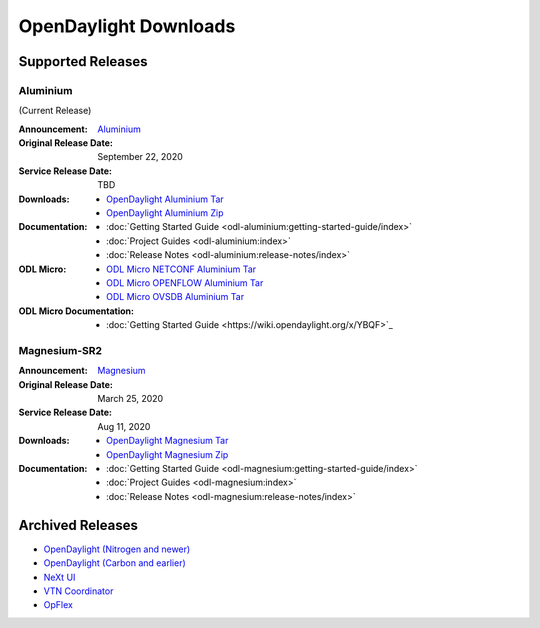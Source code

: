 ######################
OpenDaylight Downloads
######################

Supported Releases
==================

Aluminium
---------

(Current Release)

:Announcement: `Aluminium <https://www.opendaylight.org/>`_

:Original Release Date: September 22, 2020
:Service Release Date: TBD

:Downloads:
    * `OpenDaylight Aluminium Tar
      <https://nexus.opendaylight.org/content/repositories/opendaylight.release/org/opendaylight/integration/opendaylight/0.13.0/opendaylight-0.13.0.tar.gz>`_
    * `OpenDaylight Aluminium Zip
      <https://nexus.opendaylight.org/content/repositories/opendaylight.release/org/opendaylight/integration/opendaylight/0.13.0/opendaylight-0.13.0.zip>`_

:Documentation:
    * :doc:`Getting Started Guide <odl-aluminium:getting-started-guide/index>`
    * :doc:`Project Guides <odl-aluminium:index>`
    * :doc:`Release Notes <odl-aluminium:release-notes/index>`

:ODL Micro:
    * `ODL Micro NETCONF Aluminium Tar
      <https://nexus.opendaylight.org/content/repositories/opendaylight.release/org/opendaylight/odlmicro/micro-netconf/1.0.0/micro-netconf-1.0.0-micro.tar>`_
    * `ODL Micro OPENFLOW Aluminium Tar
      <https://nexus.opendaylight.org/content/repositories/opendaylight.release/org/opendaylight/odlmicro/micro-openflowplugin/1.0.0/micro-openflowplugin-1.0.0-micro.tar>`_
    * `ODL Micro OVSDB Aluminium Tar
      <https://nexus.opendaylight.org/content/repositories/opendaylight.release/org/opendaylight/odlmicro/micro-ovsdb/1.0.0/micro-ovsdb-1.0.0-micro.tar>`_

:ODL Micro Documentation:
    * :doc:`Getting Started Guide <https://wiki.opendaylight.org/x/YBQF>`_


Magnesium-SR2
-------------

:Announcement: `Magnesium <https://www.opendaylight.org/what-we-do/current-release/magnesium>`_

:Original Release Date: March 25, 2020
:Service Release Date: Aug 11, 2020

:Downloads:
    * `OpenDaylight Magnesium Tar
      <https://nexus.opendaylight.org/content/repositories/opendaylight.release/org/opendaylight/integration/opendaylight/0.12.2/opendaylight-0.12.2.tar.gz>`_
    * `OpenDaylight Magnesium Zip
      <https://nexus.opendaylight.org/content/repositories/opendaylight.release/org/opendaylight/integration/opendaylight/0.12.2/opendaylight-0.12.2.zip>`_

:Documentation:
    * :doc:`Getting Started Guide <odl-magnesium:getting-started-guide/index>`
    * :doc:`Project Guides <odl-magnesium:index>`
    * :doc:`Release Notes <odl-magnesium:release-notes/index>`


Archived Releases
=================

* `OpenDaylight (Nitrogen and newer) <https://nexus.opendaylight.org/content/repositories/opendaylight.release/org/opendaylight/integration/karaf/>`_
* `OpenDaylight (Carbon and earlier) <https://nexus.opendaylight.org/content/repositories/public/org/opendaylight/integration/distribution-karaf/>`_
* `NeXt UI <https://nexus.opendaylight.org/content/repositories/public/org/opendaylight/next/next/>`_
* `VTN Coordinator <https://nexus.opendaylight.org/content/repositories/public/org/opendaylight/vtn/distribution.vtn-coordinator/>`_
* `OpFlex <https://nexus.opendaylight.org/content/repositories/public/org/opendaylight/opflex/>`_
